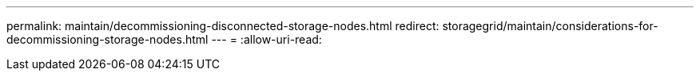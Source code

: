 ---
permalink: maintain/decommissioning-disconnected-storage-nodes.html 
redirect: storagegrid/maintain/considerations-for-decommissioning-storage-nodes.html 
---
= 
:allow-uri-read: 



